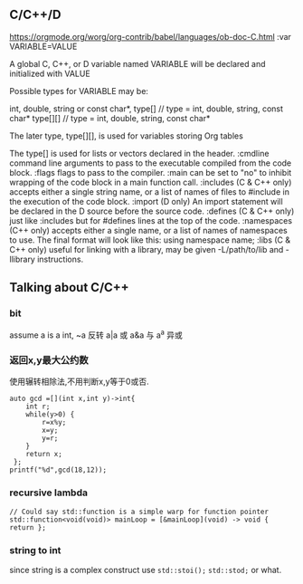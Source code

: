
** C/C++/D
https://orgmode.org/worg/org-contrib/babel/languages/ob-doc-C.html
:var VARIABLE=VALUE

A global C, C++, or D variable named VARIABLE will be declared and initialized with VALUE

Possible types for VARIABLE may be:

int,
double,
string or const char*,
type[]    // type = int, double, string, const char*
type[][]  // type = int, double, string, const char*

The later type, type[][], is used for variables storing Org tables

The type[] is used for lists or vectors declared in the header.
:cmdline
command line arguments to pass to the executable compiled from the code block.
:flags
flags to pass to the compiler.
:main
can be set to "no" to inhibit wrapping of the code block in a main function call.
:includes
(C & C++ only) accepts either a single string name, or a list of names of files to #include in the execution of the code block.
:import
(D only) An import statement will be declared in the D source before the source code.
:defines
(C & C++ only) just like :includes but for #defines lines at the top of the code.
:namespaces
(C++ only) accepts either a single name, or a list of names of namespaces to use. The final format will look like this: using namespace name;
:libs
(C & C++ only) useful for linking with a library, may be given -L/path/to/lib and -llibrary instructions.
** Talking about C/C++

*** bit
assume a is a int,
~a 反转
a|a 或
a&a 与
a^a 异或
*** 返回x,y最大公约数
使用辗转相除法,不用判断x,y等于0或否.
#+begin_src C++ :includes <cstdio> :namespace std
    auto gcd =[](int x,int y)->int{
        int r;
        while(y>0) {
            r=x%y;
            x=y;
            y=r;
        }
        return x;
     };
    printf("%d",gcd(18,12));
#+end_src

#+RESULTS:
: 6

*** recursive lambda
#+begin_src C++ :includes <function>
  // Could say std::function is a simple warp for function pointer
  std::function<void(void)> mainLoop = [&mainLoop](void) -> void { return };
#+end_src

#+RESULTS:



*** string to int
since string is a complex construct
use =std::stoi();= =std::stod;= or what.

